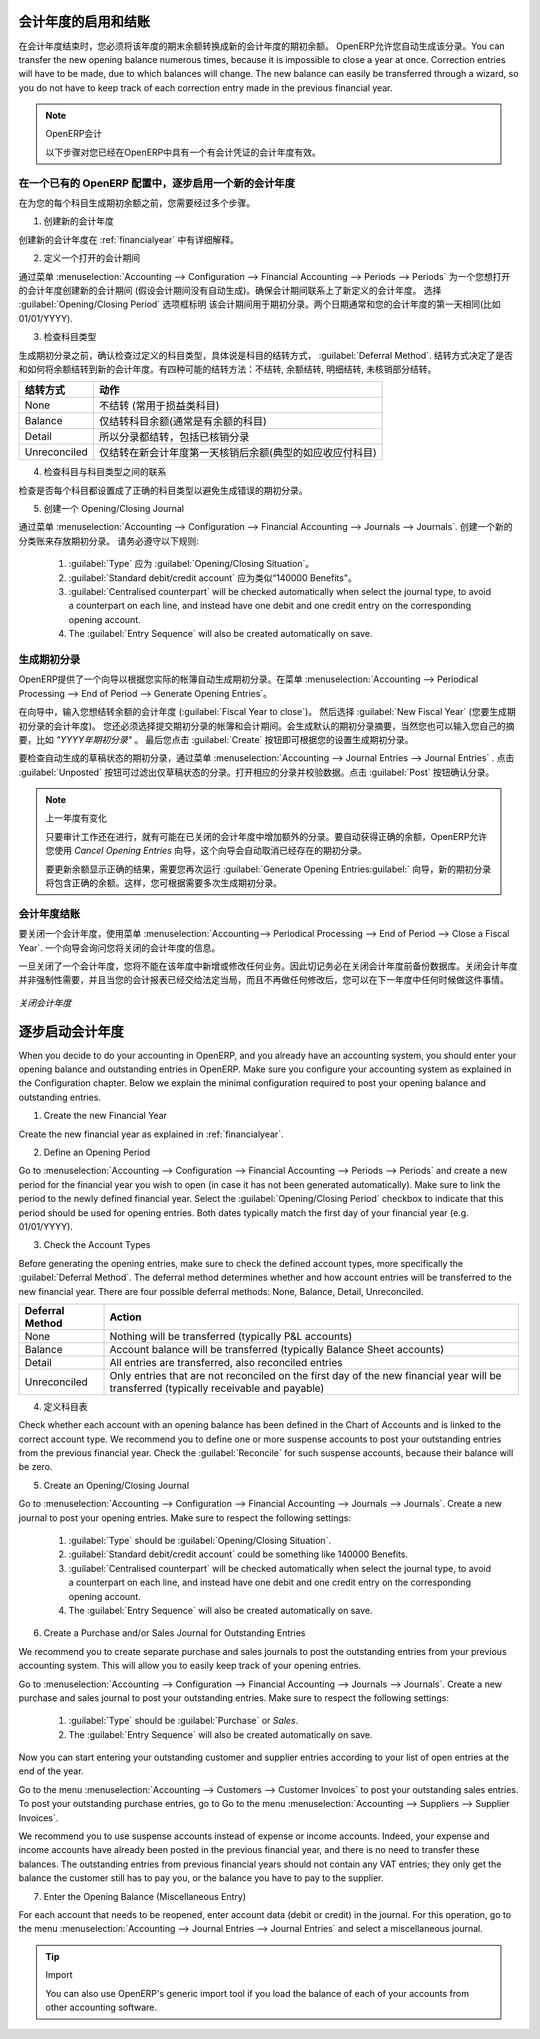 .. i18n: .. index::
.. i18n:    single: closing; end of year; opening; opening entry
..

.. index::
   single: closing; end of year; opening; opening entry

.. i18n: Opening and Closing a Financial Year
.. i18n: ====================================
..

会计年度的启用和结账
====================================

.. i18n: At the end of a financial year, you will have to transfer the closing balance of that year as an opening balance to the new financial year. OpenERP allows you to automatically post such an entry. You can transfer the new opening balance numerous times, because it is impossible to close a year at once. Correction entries will have to be made, due to which balances will change. The new balance can easily be transferred through a wizard, so you do not have to keep track of each correction entry made in the previous financial year.
..

在会计年度结束时，您必须将该年度的期末余额转换成新的会计年度的期初余额。 OpenERP允许您自动生成该分录。You can transfer the new opening balance numerous times, because it is impossible to close a year at once. Correction entries will have to be made, due to which balances will change. The new balance can easily be transferred through a wizard, so you do not have to keep track of each correction entry made in the previous financial year.

.. i18n: .. note:: OpenERP Accounting
.. i18n: 
.. i18n:     The procedure below is valid if you already have a financial year with entries in OpenERP.
..

.. note:: OpenERP会计

    以下步骤对您已经在OpenERP中具有一个有会计凭证的会计年度有效。

.. i18n: Steps to Open a New Financial Year in an Existing OpenERP Configuration
.. i18n: -----------------------------------------------------------------------
..

在一个已有的 OpenERP 配置中，逐步启用一个新的会计年度
-----------------------------------------------------------------------

.. i18n: .. index::
.. i18n:    single: accounts; start of year
..

.. index::
   single: accounts; start of year

.. i18n: Before generating the opening balance for your various accounts, you have to go through several steps.
..

在为您的每个科目生成期初余额之前，您需要经过多个步骤。

.. i18n: 1. Create the new Financial Year
..

1. 创建新的会计年度

.. i18n: Create the new financial year as explained in :ref:`financialyear`.
..

创建新的会计年度在 :ref:`financialyear` 中有详细解释。

.. i18n: 2. Define an Opening Period
..

2. 定义一个打开的会计期间

.. i18n: Go to :menuselection:`Accounting --> Configuration --> Financial Accounting --> Periods --> Periods` and create a new period for the financial year you wish to open (in case it has not been generated automatically). Make sure to link the period to the newly defined financial year. Select the :guilabel:`Opening/Closing Period` checkbox to indicate that this period should be used for opening entries. Both dates typically match the first day of your financial year (e.g. 01/01/YYYY).
..

通过菜单 :menuselection:`Accounting --> Configuration --> Financial Accounting --> Periods --> Periods` 为一个您想打开的会计年度创建新的会计期间 (假设会计期间没有自动生成)。确保会计期间联系上了新定义的会计年度。 选择 :guilabel:`Opening/Closing Period` 选项框标明 该会计期间用于期初分录。两个日期通常和您的会计年度的第一天相同(比如 01/01/YYYY).

.. i18n: 3. Check the Account Types
..

3. 检查科目类型

.. i18n: Before generating the opening entries, make sure to check the defined account types, more specifically the :guilabel:`Deferral Method`.
.. i18n: The deferral method determines whether and how account entries will be transferred to the new financial year. There are four possible deferral methods: None, Balance, Detail, Unreconciled.
..

生成期初分录之前，确认检查过定义的科目类型，具体说是科目的结转方式， :guilabel:`Deferral Method`.
结转方式决定了是否和如何将余额结转到新的会计年度。有四种可能的结转方法：不结转, 余额结转, 明细结转, 未核销部分结转。

.. i18n: =============== ======================================================================
.. i18n: Deferral Method Action
.. i18n: =============== ======================================================================
.. i18n: None            Nothing will be transferred (typically P&L accounts)
.. i18n: Balance         Account balance will be transferred (typically Balance Sheet accounts)
.. i18n: Detail          All entries are transferred, also reconciled entries
.. i18n: Unreconciled    Only entries that are not reconciled on the first day of the new
.. i18n:                 financial year will be transferred (typically receivable and payable)
.. i18n: =============== ======================================================================
..

=============== ======================================================================
结转方式        动作
=============== ======================================================================
None            不结转 (常用于损益类科目)
Balance         仅结转科目余额(通常是有余额的科目)
Detail          所以分录都结转，包括已核销分录
Unreconciled    仅结转在新会计年度第一天核销后余额(典型的如应收应付科目)
=============== ======================================================================

.. i18n: 4. Check the Link between Account and Account Type.
..

4. 检查科目与科目类型之间的联系

.. i18n: Check whether each account is linked to the correct account type to avoid generating an incorrect opening entry.
..

检查是否每个科目都设置成了正确的科目类型以避免生成错误的期初分录。

.. i18n: 5. Create an Opening/Closing Journal
..

5. 创建一个 Opening/Closing Journal

.. i18n: Go to :menuselection:`Accounting --> Configuration --> Financial Accounting --> Journals --> Journals`.
.. i18n: Create a new journal to post your opening entries. Make sure to respect the following settings:
..

通过菜单 :menuselection:`Accounting --> Configuration --> Financial Accounting --> Journals --> Journals`.
创建一个新的分类账来存放期初分录。 请务必遵守以下规则:

.. i18n:     1. :guilabel:`Type` should be :guilabel:`Opening/Closing Situation`.
.. i18n:     2. :guilabel:`Standard debit/credit account` could be something like 140000 Benefits.
.. i18n:     3. :guilabel:`Centralised counterpart` will be checked automatically when select the journal type, to avoid a counterpart on each line, and instead have one debit and one credit entry on the corresponding opening account.
.. i18n:     4. The :guilabel:`Entry Sequence` will also be created automatically on save.
..

    1. :guilabel:`Type` 应为 :guilabel:`Opening/Closing Situation`。
    2. :guilabel:`Standard debit/credit account` 应为类似“140000 Benefits"。
    3. :guilabel:`Centralised counterpart` will be checked automatically when select the journal type, to avoid a counterpart on each line, and instead have one debit and one credit entry on the corresponding opening account.
    4. The :guilabel:`Entry Sequence` will also be created automatically on save.

.. i18n: Generating the Opening Entry
.. i18n: ----------------------------
..

生成期初分录
----------------------------

.. i18n: To automatically generate the opening entries based on your actual books, OpenERP provides a wizard. Go to :menuselection:`Accounting --> Periodical Processing --> End of Period --> Generate Opening Entries`.
..

OpenERP提供了一个向导以根据您实际的帐簿自动生成期初分录。在菜单 :menuselection:`Accounting --> Periodical Processing --> End of Period --> Generate Opening Entries`。

.. i18n: In the wizard, enter the financial year for which you want to transfer the balances (:guilabel:`Fiscal Year to close`). Select the :guilabel:`New Fiscal Year` (the year in which you want to generate the opening entry). You also have to select the journal and the period to post the opening entries. The description for the opening entry is proposed by default, but of course you can enter your own description, such as *Opening Entry for financial year YYYY*. Then you click the :guilabel:`Create` button to generate the opening entry according to the settings defined.
..

在向导中，输入您想结转余额的会计年度 (:guilabel:`Fiscal Year to close`)。 然后选择 :guilabel:`New Fiscal Year` (您要生成期初分录的会计年度)。 您还必须选择提交期初分录的帐簿和会计期间。会生成默认的期初分录摘要，当然您也可以输入您自己的摘要，比如 *"YYYY年期初分录"* 。 最后您点击 :guilabel:`Create` 按钮即可根据您的设置生成期初分录。

.. i18n: To have a look at the draft opening entry that has been generated, go to :menuselection:`Accounting --> Journal Entries --> Journal Entries`. Click the :guilabel:`Unposted` button to filter only draft entries. Open the corresponding entry and verify the data. Click the :guilabel:`Post` button to confirm the entry.
..

要检查自动生成的草稿状态的期初分录，通过菜单 :menuselection:`Accounting --> Journal Entries --> Journal Entries` . 点击 :guilabel:`Unposted` 按钮可过滤出仅草稿状态的分录。打开相应的分录并校验数据。点击 :guilabel:`Post` 按钮确认分录。

.. i18n: .. note:: Changes in Previous Financial Year
.. i18n: 
.. i18n:     As long as the audit is ongoing, extra entries may be added to the financial year to close. To automatically have the correct balances, OpenERP allows you to use the `Cancel Opening Entries` wizard. This wizard will automatically cancel the existing opening entry.
.. i18n: 
.. i18n:     To update the balances to show the correct results, you should run the :guilabel:`Generate Opening Entries:guilabel:` wizard again. The new opening entry will contain the correct balances. This way, you can generate your opening entry as many times as required.
..

.. note:: 上一年度有变化

    只要审计工作还在进行，就有可能在已关闭的会计年度中增加额外的分录。要自动获得正确的余额，OpenERP允许您使用 `Cancel Opening Entries` 向导，这个向导会自动取消已经存在的期初分录。

    要更新余额显示正确的结果，需要您再次运行 :guilabel:`Generate Opening Entries:guilabel:` 向导，新的期初分录将包含正确的余额。这样，您可根据需要多次生成期初分录。

.. i18n: Closing a Financial Year
.. i18n: ------------------------
..

会计年度结账
------------------------

.. i18n: To close a financial year, use the menu :menuselection:`Accounting--> Periodical Processing --> End of Period --> Close a Fiscal Year`.
.. i18n: A wizard opens asking you for the financial year to close.
..

要关闭一个会计年度，使用菜单 :menuselection:`Accounting--> Periodical Processing --> End of Period --> Close a Fiscal Year`.
一个向导会询问您将关闭的会计年度的信息。

.. i18n: When the year is closed, you can no longer create or modify any transactions in that year.
.. i18n: So you should always make a backup of the database before closing the fiscal year. Closing a year is not mandatory, and you could easily do that sometime in the following year, when your accounts are finally sent to the statutory authorities, and no further modifications are permitted.
..

一旦关闭了一个会计年度，您将不能在该年度中新增或修改任何业务。因此切记务必在关闭会计年度前备份数据库。关闭会计年度并非强制性需要，并且当您的会计报表已经交给法定当局，而且不再做任何修改后，您可以在下一年度中任何时候做这件事情。

.. i18n: .. figure::  images/account_fy_close.png
.. i18n:    :scale: 75
.. i18n:    :align: center
.. i18n: 
.. i18n:    *Closing a Financial Year*
..

.. figure::  images/account_fy_close.png
   :scale: 75
   :align: center

   *关闭会计年度*

.. i18n: Steps to Start your Financial Year
.. i18n: ==================================
..

逐步启动会计年度
==================================

.. i18n: When you decide to do your accounting in OpenERP, and you already have an accounting system, you should enter your opening balance and outstanding entries in OpenERP. Make sure you configure your accounting system as explained in the Configuration chapter.
.. i18n: Below we explain the minimal configuration required to post your opening balance and outstanding entries.
..

When you decide to do your accounting in OpenERP, and you already have an accounting system, you should enter your opening balance and outstanding entries in OpenERP. Make sure you configure your accounting system as explained in the Configuration chapter.
Below we explain the minimal configuration required to post your opening balance and outstanding entries.

.. i18n: 1. Create the new Financial Year
..

1. Create the new Financial Year

.. i18n: Create the new financial year as explained in :ref:`financialyear`.
..

Create the new financial year as explained in :ref:`financialyear`.

.. i18n: 2. Define an Opening Period
..

2. Define an Opening Period

.. i18n: Go to :menuselection:`Accounting --> Configuration --> Financial Accounting --> Periods --> Periods` and create a new period for the financial year you wish to open (in case it has not been generated automatically). Make sure to link the period to the newly defined financial year. Select the :guilabel:`Opening/Closing Period` checkbox to indicate that this period should be used for opening entries. Both dates typically match the first day of your financial year (e.g. 01/01/YYYY).
..

Go to :menuselection:`Accounting --> Configuration --> Financial Accounting --> Periods --> Periods` and create a new period for the financial year you wish to open (in case it has not been generated automatically). Make sure to link the period to the newly defined financial year. Select the :guilabel:`Opening/Closing Period` checkbox to indicate that this period should be used for opening entries. Both dates typically match the first day of your financial year (e.g. 01/01/YYYY).

.. i18n: 3. Check the Account Types
..

3. Check the Account Types

.. i18n: Before generating the opening entries, make sure to check the defined account types, more specifically the :guilabel:`Deferral Method`.
.. i18n: The deferral method determines whether and how account entries will be transferred to the new financial year. There are four possible deferral methods: None, Balance, Detail, Unreconciled.
..

Before generating the opening entries, make sure to check the defined account types, more specifically the :guilabel:`Deferral Method`.
The deferral method determines whether and how account entries will be transferred to the new financial year. There are four possible deferral methods: None, Balance, Detail, Unreconciled.

.. i18n: =============== ======================================================================
.. i18n: Deferral Method Action
.. i18n: =============== ======================================================================
.. i18n: None            Nothing will be transferred (typically P&L accounts)
.. i18n: Balance         Account balance will be transferred (typically Balance Sheet accounts)
.. i18n: Detail          All entries are transferred, also reconciled entries
.. i18n: Unreconciled    Only entries that are not reconciled on the first day of the new
.. i18n:                 financial year will be transferred (typically receivable and payable)
.. i18n: =============== ======================================================================
..

=============== ======================================================================
Deferral Method Action
=============== ======================================================================
None            Nothing will be transferred (typically P&L accounts)
Balance         Account balance will be transferred (typically Balance Sheet accounts)
Detail          All entries are transferred, also reconciled entries
Unreconciled    Only entries that are not reconciled on the first day of the new
                financial year will be transferred (typically receivable and payable)
=============== ======================================================================

.. i18n: 4. Define Accounts
..

4. 定义科目表

.. i18n: Check whether each account with an opening balance has been defined in the Chart of Accounts and is linked to the correct account type.
.. i18n: We recommend you to define one or more suspense accounts to post your outstanding entries from the previous financial year. Check the :guilabel:`Reconcile` for such suspense accounts, because their balance will be zero.
..

Check whether each account with an opening balance has been defined in the Chart of Accounts and is linked to the correct account type.
We recommend you to define one or more suspense accounts to post your outstanding entries from the previous financial year. Check the :guilabel:`Reconcile` for such suspense accounts, because their balance will be zero.

.. i18n: 5. Create an Opening/Closing Journal
..

5. Create an Opening/Closing Journal

.. i18n: Go to :menuselection:`Accounting --> Configuration --> Financial Accounting --> Journals --> Journals`.
.. i18n: Create a new journal to post your opening entries. Make sure to respect the following settings:
..

Go to :menuselection:`Accounting --> Configuration --> Financial Accounting --> Journals --> Journals`.
Create a new journal to post your opening entries. Make sure to respect the following settings:

.. i18n:     1. :guilabel:`Type` should be :guilabel:`Opening/Closing Situation`.
.. i18n:     2. :guilabel:`Standard debit/credit account` could be something like 140000 Benefits.
.. i18n:     3. :guilabel:`Centralised counterpart` will be checked automatically when select the journal type, to avoid a counterpart on each line, and instead have one debit and one credit entry on the corresponding opening account.
.. i18n:     4. The :guilabel:`Entry Sequence` will also be created automatically on save.
.. i18n: 
.. i18n: 6. Create a Purchase and/or Sales Journal for Outstanding Entries
..

    1. :guilabel:`Type` should be :guilabel:`Opening/Closing Situation`.
    2. :guilabel:`Standard debit/credit account` could be something like 140000 Benefits.
    3. :guilabel:`Centralised counterpart` will be checked automatically when select the journal type, to avoid a counterpart on each line, and instead have one debit and one credit entry on the corresponding opening account.
    4. The :guilabel:`Entry Sequence` will also be created automatically on save.

6. Create a Purchase and/or Sales Journal for Outstanding Entries

.. i18n: We recommend you to create separate purchase and sales journals to post the outstanding entries from your previous accounting system. This will allow you to easily keep track of your opening entries.
..

We recommend you to create separate purchase and sales journals to post the outstanding entries from your previous accounting system. This will allow you to easily keep track of your opening entries.

.. i18n: Go to :menuselection:`Accounting --> Configuration --> Financial Accounting --> Journals --> Journals`.
.. i18n: Create a new purchase and sales journal to post your outstanding entries. Make sure to respect the following settings:
..

Go to :menuselection:`Accounting --> Configuration --> Financial Accounting --> Journals --> Journals`.
Create a new purchase and sales journal to post your outstanding entries. Make sure to respect the following settings:

.. i18n:     1. :guilabel:`Type` should be :guilabel:`Purchase` or `Sales`.
.. i18n:     2. The :guilabel:`Entry Sequence` will also be created automatically on save.
..

    1. :guilabel:`Type` should be :guilabel:`Purchase` or `Sales`.
    2. The :guilabel:`Entry Sequence` will also be created automatically on save.

.. i18n: Now you can start entering your outstanding customer and supplier entries according to your list of open entries at the end of the year.
..

Now you can start entering your outstanding customer and supplier entries according to your list of open entries at the end of the year.

.. i18n: Go to the menu :menuselection:`Accounting --> Customers --> Customer Invoices` to post your outstanding sales entries. To post your outstanding purchase entries, go to Go to the menu :menuselection:`Accounting --> Suppliers --> Supplier Invoices`.
..

Go to the menu :menuselection:`Accounting --> Customers --> Customer Invoices` to post your outstanding sales entries. To post your outstanding purchase entries, go to Go to the menu :menuselection:`Accounting --> Suppliers --> Supplier Invoices`.

.. i18n: We recommend you to use suspense accounts instead of expense or income accounts. Indeed, your expense and income accounts have already been posted in the previous financial year, and there is no need to transfer these balances. The outstanding entries from previous financial years should not contain any VAT entries; they only get the balance the customer still has to pay you, or the balance you have to pay to the supplier.
..

We recommend you to use suspense accounts instead of expense or income accounts. Indeed, your expense and income accounts have already been posted in the previous financial year, and there is no need to transfer these balances. The outstanding entries from previous financial years should not contain any VAT entries; they only get the balance the customer still has to pay you, or the balance you have to pay to the supplier.

.. i18n: 7. Enter the Opening Balance (Miscellaneous Entry)
..

7. Enter the Opening Balance (Miscellaneous Entry)

.. i18n: For each account that needs to be reopened, enter account data (debit or credit) in the journal. For this operation, go to the menu :menuselection:`Accounting --> Journal Entries --> Journal Entries` and select a miscellaneous journal.
..

For each account that needs to be reopened, enter account data (debit or credit) in the journal. For this operation, go to the menu :menuselection:`Accounting --> Journal Entries --> Journal Entries` and select a miscellaneous journal.

.. i18n: .. tip:: Import
.. i18n: 
.. i18n:     You can also use OpenERP's generic import tool if you load the balance of each of your accounts from other accounting software.
..

.. tip:: Import

    You can also use OpenERP's generic import tool if you load the balance of each of your accounts from other accounting software.

.. i18n: .. Copyright © Open Object Press. All rights reserved.
..

.. Copyright © Open Object Press. All rights reserved.

.. i18n: .. You may take electronic copy of this publication and distribute it if you don't
.. i18n: .. change the content. You can also print a copy to be read by yourself only.
..

.. You may take electronic copy of this publication and distribute it if you don't
.. change the content. You can also print a copy to be read by yourself only.

.. i18n: .. We have contracts with different publishers in different countries to sell and
.. i18n: .. distribute paper or electronic based versions of this book (translated or not)
.. i18n: .. in bookstores. This helps to distribute and promote the OpenERP product. It
.. i18n: .. also helps us to create incentives to pay contributors and authors using author
.. i18n: .. rights of these sales.
..

.. We have contracts with different publishers in different countries to sell and
.. distribute paper or electronic based versions of this book (translated or not)
.. in bookstores. This helps to distribute and promote the OpenERP product. It
.. also helps us to create incentives to pay contributors and authors using author
.. rights of these sales.

.. i18n: .. Due to this, grants to translate, modify or sell this book are strictly
.. i18n: .. forbidden, unless Tiny SPRL (representing Open Object Press) gives you a
.. i18n: .. written authorisation for this.
..

.. Due to this, grants to translate, modify or sell this book are strictly
.. forbidden, unless Tiny SPRL (representing Open Object Press) gives you a
.. written authorisation for this.

.. i18n: .. Many of the designations used by manufacturers and suppliers to distinguish their
.. i18n: .. products are claimed as trademarks. Where those designations appear in this book,
.. i18n: .. and Open Object Press was aware of a trademark claim, the designations have been
.. i18n: .. printed in initial capitals.
..

.. Many of the designations used by manufacturers and suppliers to distinguish their
.. products are claimed as trademarks. Where those designations appear in this book,
.. and Open Object Press was aware of a trademark claim, the designations have been
.. printed in initial capitals.

.. i18n: .. While every precaution has been taken in the preparation of this book, the publisher
.. i18n: .. and the authors assume no responsibility for errors or omissions, or for damages
.. i18n: .. resulting from the use of the information contained herein.
..

.. While every precaution has been taken in the preparation of this book, the publisher
.. and the authors assume no responsibility for errors or omissions, or for damages
.. resulting from the use of the information contained herein.

.. i18n: .. Published by Open Object Press, Grand Rosière, Belgium
..

.. Published by Open Object Press, Grand Rosière, Belgium
